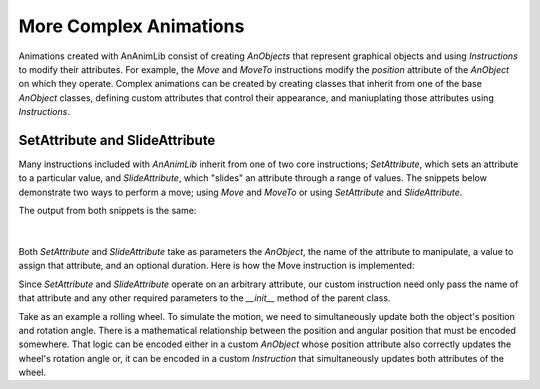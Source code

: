 More Complex Animations
=======================

Animations created with AnAnimLib consist of creating *AnObjects* that represent
graphical objects and using *Instructions* to modify their attributes. For
example, the *Move* and *MoveTo* instructions modify the *position* attribute of
the *AnObject* on which they operate. Complex animations can be created by
creating classes that inherit from one of the base *AnObject* classes, defining
custom attributes that control their appearance, and maniuplating those
attributes using *Instructions*.

SetAttribute and SlideAttribute
-------------------------------

Many instructions included with *AnAnimLib* inherit from one of two core instructions; *SetAttribute*,
which sets an attribute to a particular value,  and *SlideAttribute*, which
"slides" an attribute through a range of values. The snippets below demonstrate
two ways to perform a move; using *Move* and *MoveTo* or using *SetAttribute*
and *SlideAttribute*.

.. code-block:: 
    :linenos:

    import ananimlib as al        
    
    rect = al.Rectangle([1,1])
    
    al.Animate(
        al.AddAnObject(rect),
        al.MoveTo(rect, [-3,0]),
        al.Move(rect, [6,0], duration=1.0),
        al.Wait(1.0)
    )
    
    al.play_movie()    


.. code-block::
    :linenos:

    import ananimlib as al        

    rect = al.Rectangle([1,1])

    al.Animate(
        al.AddAnObject(rect),
        al.SetAttribute(rect, "position", [-3,0]),
        al.SlideAttribute(rect, "position", [3,0], duration=1.0),
        al.Wait(1.0),
    )

    m.play_movie()

The output from both snippets is the same:

.. figure:: quickstart_ex2.gif
    :class: with-border
    :width: 95%
    :align: center

|    

Both *SetAttribute* and *SlideAttribute* take as parameters the *AnObject*, the name
of the attribute to manipulate, a value to assign that attribute, and an
optional duration.  Here is how the Move instruction is implemented:

.. code-block::
    :linenos:

    class Move(al.SlideAttribute):
        """Move an AnObject relative its current position

        Parameters
        ----------
        key: string or AnObject 
            The AnObject to move

        displacement: Vector
            The new coordinates of the mobject in Scene Units

        duration: optional float
            The amount of time over which to move the mobject.
            default = 0.0, instantaneous

        transfer_func: optional callable
            The transfer function maps the ratio of time elapsed over total time to the
            fraction of the total move distance.  
            ratio = transfer_func(alpha)
            default = smooth
        """

        def __init__(self, key, displacement, duration=0.0,
                     transfer_func=al.smooth):
            super().__init__(key         = key,
                            attribute  = 'position',
                            end_value  = displacement,
                            duration   = duration,
                            transfer_func = transfer_func)

Since *SetAttribute* and *SlideAttribute* operate on an arbitrary attribute, our
custom instruction need only pass the name of that attribute and any other
required parameters to the *__init__* method of the parent class.  

Take as an example a rolling wheel.  To simulate the motion, we need to
simultaneously update both the object's position and rotation angle. There is a
mathematical relationship between the position and angular position that must be
encoded somewhere.  That logic can be encoded either in a custom *AnObject*
whose position attribute also correctly updates the wheel's rotation angle or,
it can be encoded in a custom *Instruction* that simultaneously updates
both attributes of the wheel.